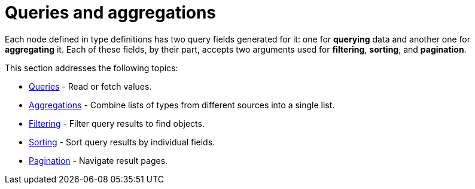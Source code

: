[queries-aggregations]
= Queries and aggregations
:page-aliases: queries.adoc
:description: This section describes queries and aggregations. 

Each node defined in type definitions has two query fields generated for it: one for *querying* data and another one for *aggregating* it.
Each of these fields, by their part, accepts two arguments used for *filtering*, *sorting*, and *pagination*.

This section addresses the following topics:

* xref:queries-aggregations/queries.adoc[Queries] - Read or fetch values.
* xref:queries-aggregations/aggregations.adoc[Aggregations] - Combine lists of types from different sources into a single list.
* xref:queries-aggregations/filtering.adoc[Filtering] - Filter query results to find objects.
* xref:queries-aggregations/sorting.adoc[Sorting] - Sort query results by individual fields.
* xref:queries-aggregations/pagination/index.adoc[Pagination] - Navigate result pages.
